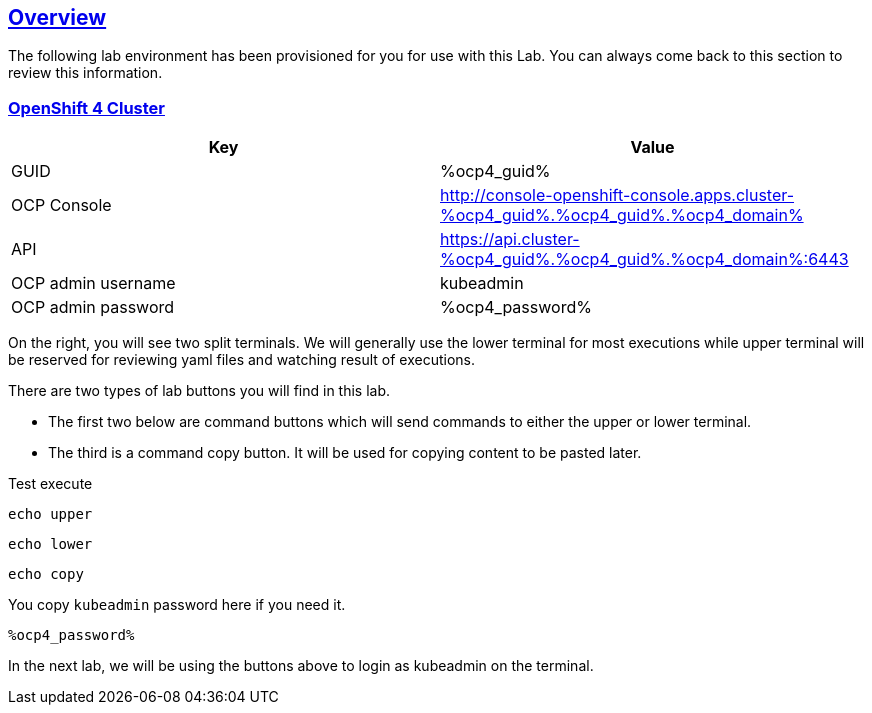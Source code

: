 :sectlinks:
:markup-in-source: verbatim,attributes,quotes
:OCP3_BASTION: %ocp3_bastion%
:OCP4_BASTION: %ocp4_bastion%
:OCP4_GUID: %ocp4_guid%
:OCP4_DOMAIN: %ocp4_domain%
:OCP4_SSH_USER: %ocp4_ssh_user%
:OCP4_PASSWORD: %ocp4_password%

== Overview

The following lab environment has been provisioned for you for use with this Lab. You can always come back to this section to review this information.

// image::screenshots/lab1/labenv-overview2.png[Lab Environment Overview, width=50%, align="center"]

=== OpenShift 4 Cluster

[width="100%",cols="50%,50%",options="header",]
|===
|Key |Value
|GUID | {OCP4_GUID}
|OCP Console |http://console-openshift-console.apps.cluster-{OCP4_GUID}.{OCP4_GUID}.{OCP4_DOMAIN}
|API |https://api.cluster-{OCP4_GUID}.{OCP4_GUID}.{OCP4_DOMAIN}:6443
|OCP admin username| kubeadmin
|OCP admin password| {OCP4_PASSWORD}
|===

On the right, you will see two split terminals. We will generally use the lower terminal for most executions while upper terminal will be reserved for reviewing yaml files and watching result of executions.

There are two types of lab buttons you will find in this lab.

- The first two below are command buttons which will send commands to either the upper or lower terminal.
- The third is a command copy button. It will be used for copying content to be pasted later.

Test execute
[source,bash,role=execute]
----
echo upper
----
[source,bash,role=execute-2]
----
echo lower
----
[source,bash,role=copy]
----
echo copy
----

You copy `kubeadmin` password here if you need it.
[source,bash,role=copy]
----
%ocp4_password%
----


In the next lab, we will be using the buttons above to login as kubeadmin on the terminal.